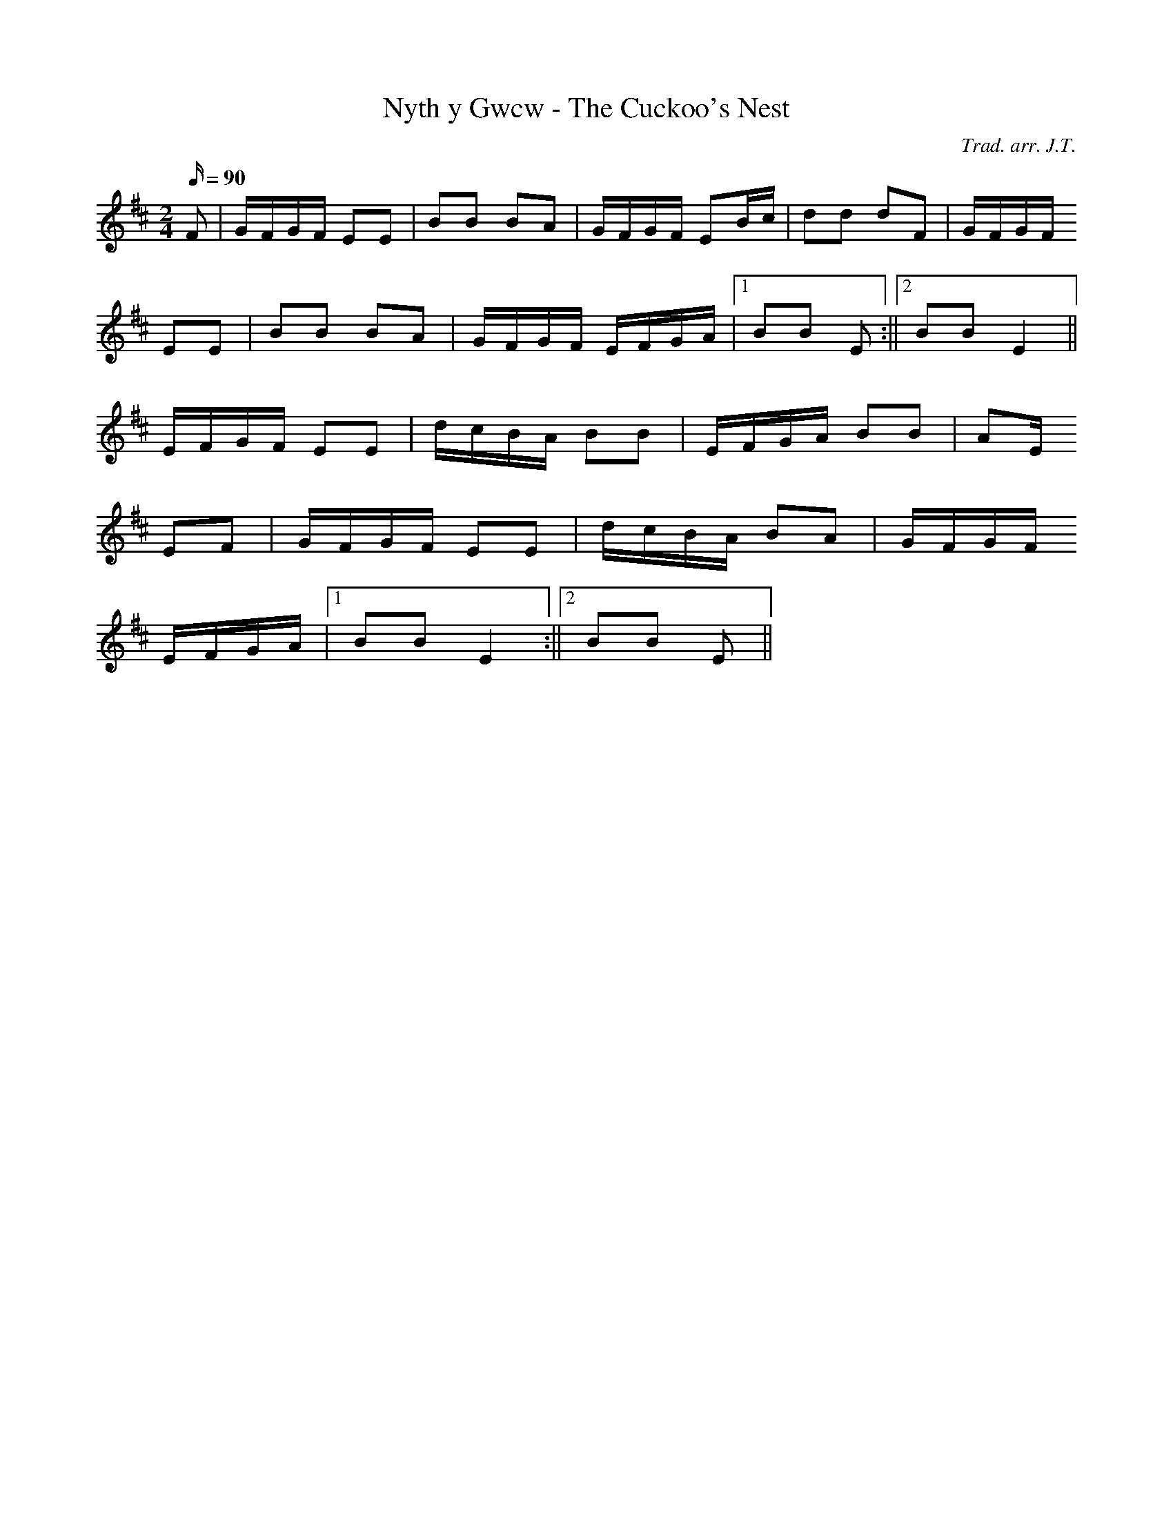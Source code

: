 X:184
T:Nyth y Gwcw - The Cuckoo's Nest
M:2/4
L:1/16
Q:90
C:Trad. arr. J.T.
R:Processional
N:Compressed arrangement
K:D
F2 | GFGF E2E2 | B2B2 B2A2 | GFGF E2Bc | d2d2 d2F2 | GFGF
E2E2 | B2B2 B2A2 | GFGF EFGA |1 B2B2 E2 :||2 B2B2 E4 ||
EFGF E2E2 | dcBA B2B2 | EFGA B2B2 | A2E
2 E2F2 | GFGF E2E2 | dcBA B2A2 | GFGF
EFGA |1 B2B2 E4 :||2 B2B2 E2 ||
